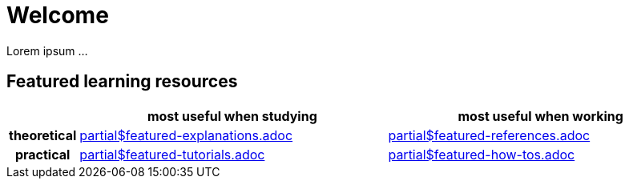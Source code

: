 = Welcome

Lorem ipsum ...


== Featured learning resources

[.homepage]
[cols="1h,8a,8a"]
|===
| ^|most useful when studying ^|most useful when working

|theoretical
|include::partial$featured-explanations.adoc[]
|include::partial$featured-references.adoc[]

|practical
|include::partial$featured-tutorials.adoc[]
|include::partial$featured-how-tos.adoc[]

|===

